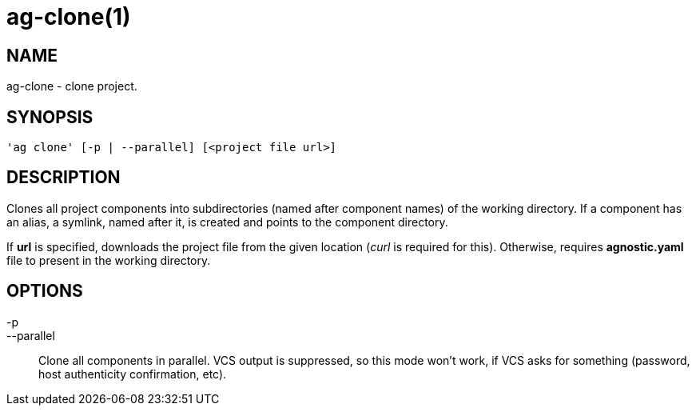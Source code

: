 = ag-clone(1) =

== NAME ==
ag-clone - clone project.

== SYNOPSIS ==
[verse]
'ag clone' [-p | --parallel] [<project file url>]

== DESCRIPTION ==
Clones all project components into subdirectories (named after component names) of the working directory. If a component has an alias, a symlink, named after it, is created and points to the component directory. 

If *url* is specified, downloads the project file from the given location (_curl_ is required for this). Otherwise, requires *agnostic.yaml* file to present in the working directory. 

== OPTIONS ==

-p::
--parallel::
    Clone all components in parallel. VCS output is suppressed, so this mode won't work, if VCS asks for something (password, host authenticity confirmation, etc).
